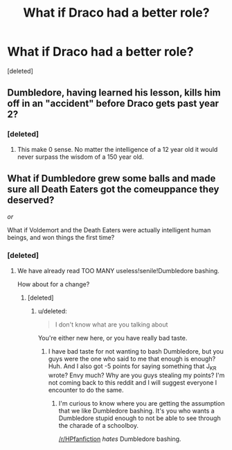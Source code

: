 #+TITLE: What if Draco had a better role?

* What if Draco had a better role?
:PROPERTIES:
:Score: 0
:DateUnix: 1502112514.0
:DateShort: 2017-Aug-07
:FlairText: Discussion
:END:
[deleted]


** Dumbledore, having learned his lesson, kills him off in an "accident" before Draco gets past year 2?
:PROPERTIES:
:Author: Starfox5
:Score: 5
:DateUnix: 1502114756.0
:DateShort: 2017-Aug-07
:END:

*** [deleted]
:PROPERTIES:
:Score: -1
:DateUnix: 1502116815.0
:DateShort: 2017-Aug-07
:END:

**** This make 0 sense. No matter the intelligence of a 12 year old it would never surpass the wisdom of a 150 year old.
:PROPERTIES:
:Author: Murderous_squirrel
:Score: 2
:DateUnix: 1502121785.0
:DateShort: 2017-Aug-07
:END:


** What if Dumbledore grew some balls and made sure all Death Eaters got the comeuppance they deserved?

/or/

What if Voldemort and the Death Eaters were actually intelligent human beings, and won things the first time?
:PROPERTIES:
:Score: 3
:DateUnix: 1502115283.0
:DateShort: 2017-Aug-07
:END:

*** [deleted]
:PROPERTIES:
:Score: -3
:DateUnix: 1502116875.0
:DateShort: 2017-Aug-07
:END:

**** We have already read TOO MANY useless!senile!Dumbledore bashing.

How about for a change?
:PROPERTIES:
:Author: InquisitorCOC
:Score: 2
:DateUnix: 1502121789.0
:DateShort: 2017-Aug-07
:END:

***** [deleted]
:PROPERTIES:
:Score: -1
:DateUnix: 1502122180.0
:DateShort: 2017-Aug-07
:END:

****** u/deleted:
#+begin_quote
  I don't know what are you talking about
#+end_quote

You're either new here, or you have really bad taste.
:PROPERTIES:
:Score: 2
:DateUnix: 1502123148.0
:DateShort: 2017-Aug-07
:END:

******* I have bad taste for not wanting to bash Dumbledore, but you guys were the one who said to me that enough is enough? Huh. And I also got -5 points for saying something that J_K_R wrote? Envy much? Why are you guys stealing my points? I'm not coming back to this reddit and I will suggest everyone I encounter to do the same.
:PROPERTIES:
:Score: -1
:DateUnix: 1502125516.0
:DateShort: 2017-Aug-07
:END:

******** I'm curious to know where you are getting the assumption that we like Dumbledore bashing. It's you who wants a Dumbledore stupid enough to not be able to see through the charade of a schoolboy.

[[/r/HPfanfiction]] /hates/ Dumbledore bashing.
:PROPERTIES:
:Score: 2
:DateUnix: 1502130018.0
:DateShort: 2017-Aug-07
:END:
